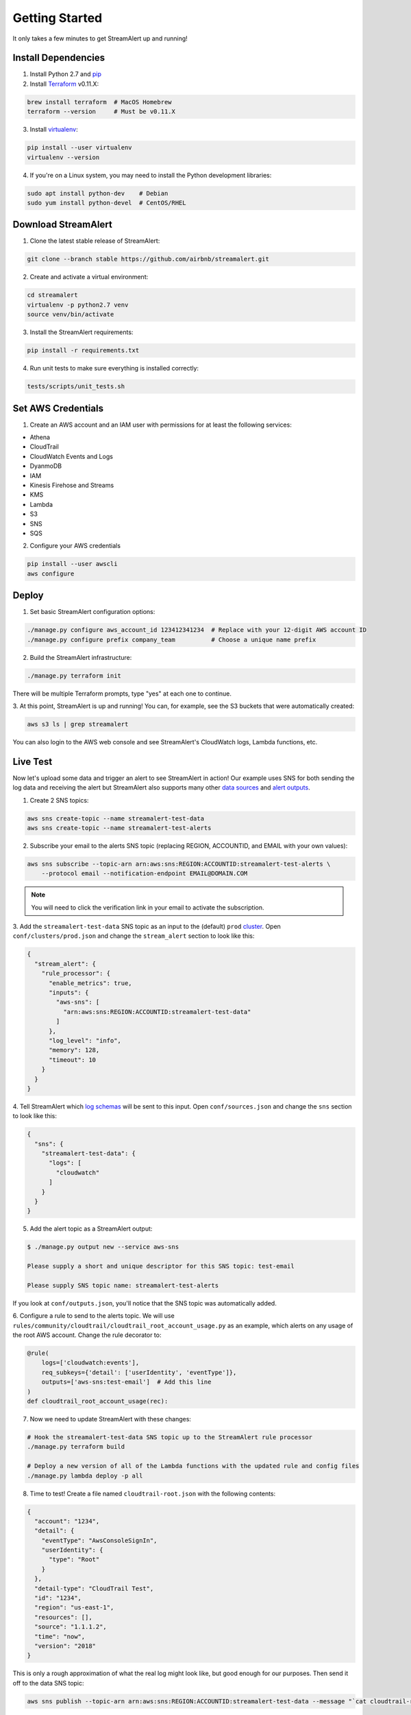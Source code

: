 Getting Started
===============

It only takes a few minutes to get StreamAlert up and running!

Install Dependencies
--------------------

1. Install Python 2.7 and `pip <https://pip.pypa.io/en/stable/installing/>`_
2. Install `Terraform <https://www.terraform.io/intro/getting-started/install.html>`_ v0.11.X:

.. code-block:: bash

  brew install terraform  # MacOS Homebrew
  terraform --version     # Must be v0.11.X

3. Install `virtualenv <https://virtualenv.pypa.io/en/stable/installation/>`_:

.. code-block:: bash

  pip install --user virtualenv
  virtualenv --version

4. If you're on a Linux system, you may need to install the Python development libraries:

.. code-block:: bash

  sudo apt install python-dev    # Debian
  sudo yum install python-devel  # CentOS/RHEL

Download StreamAlert
--------------------

1. Clone the latest stable release of StreamAlert:

.. code-block:: bash

  git clone --branch stable https://github.com/airbnb/streamalert.git

2. Create and activate a virtual environment:

.. code-block:: bash

  cd streamalert
  virtualenv -p python2.7 venv
  source venv/bin/activate

3. Install the StreamAlert requirements:

.. code-block:: bash

  pip install -r requirements.txt

4. Run unit tests to make sure everything is installed correctly:

.. code-block:: bash

  tests/scripts/unit_tests.sh

Set AWS Credentials
-------------------

1. Create an AWS account and an IAM user with permissions for at least the following services:

* Athena
* CloudTrail
* CloudWatch Events and Logs
* DyanmoDB
* IAM
* Kinesis Firehose and Streams
* KMS
* Lambda
* S3
* SNS
* SQS

2. Configure your AWS credentials

.. code-block:: bash

  pip install --user awscli
  aws configure

Deploy
------

1. Set basic StreamAlert configuration options:

.. code-block:: bash

  ./manage.py configure aws_account_id 123412341234  # Replace with your 12-digit AWS account ID
  ./manage.py configure prefix company_team          # Choose a unique name prefix

2. Build the StreamAlert infrastructure:

.. code-block:: bash

  ./manage.py terraform init

There will be multiple Terraform prompts, type "yes" at each one to continue.

3. At this point, StreamAlert is up and running! You can, for example, see the S3 buckets
that were automatically created:

.. code-block:: bash

  aws s3 ls | grep streamalert

You can also login to the AWS web console and see StreamAlert's CloudWatch logs, Lambda functions, etc.

Live Test
---------
Now let's upload some data and trigger an alert to see StreamAlert in action! Our example uses
SNS for both sending the log data and receiving the alert but StreamAlert also supports many other
`data sources <datasources.html>`_ and `alert outputs <outputs.html>`_.

1. Create 2 SNS topics:

.. code-block:: bash

  aws sns create-topic --name streamalert-test-data
  aws sns create-topic --name streamalert-test-alerts

2. Subscribe your email to the alerts SNS topic (replacing REGION, ACCOUNTID, and EMAIL with your own values):

.. code-block:: bash

  aws sns subscribe --topic-arn arn:aws:sns:REGION:ACCOUNTID:streamalert-test-alerts \
      --protocol email --notification-endpoint EMAIL@DOMAIN.COM

.. note:: You will need to click the verification link in your email to activate the subscription.

3. Add the ``streamalert-test-data`` SNS topic as an input to the (default) ``prod`` `cluster <clusters.html>`_.
Open ``conf/clusters/prod.json`` and change the ``stream_alert`` section to look like this:

.. code-block:: json

  {
    "stream_alert": {
      "rule_processor": {
        "enable_metrics": true,
        "inputs": {
          "aws-sns": [
            "arn:aws:sns:REGION:ACCOUNTID:streamalert-test-data"
          ]
        },
        "log_level": "info",
        "memory": 128,
        "timeout": 10
      }
    }
  }

4. Tell StreamAlert which `log schemas <conf-schemas.html>`_ will be sent to this input.
Open ``conf/sources.json`` and change the ``sns`` section to look like this:

.. code-block:: json

  {
    "sns": {
      "streamalert-test-data": {
        "logs": [
          "cloudwatch"
        ]
      }
    }
  }

5. Add the alert topic as a StreamAlert output:

.. code-block:: bash

  $ ./manage.py output new --service aws-sns

  Please supply a short and unique descriptor for this SNS topic: test-email

  Please supply SNS topic name: streamalert-test-alerts

If you look at ``conf/outputs.json``, you'll notice that the SNS topic was automatically added.

6. Configure a rule to send to the alerts topic.
We will use ``rules/community/cloudtrail/cloudtrail_root_account_usage.py`` as an example, which
alerts on any usage of the root AWS account. Change the rule decorator to:

.. code-block:: python

  @rule(
      logs=['cloudwatch:events'],
      req_subkeys={'detail': ['userIdentity', 'eventType']},
      outputs=['aws-sns:test-email']  # Add this line
  )
  def cloudtrail_root_account_usage(rec):

7. Now we need to update StreamAlert with these changes:

.. code-block:: bash

  # Hook the streamalert-test-data SNS topic up to the StreamAlert rule processor
  ./manage.py terraform build

  # Deploy a new version of all of the Lambda functions with the updated rule and config files
  ./manage.py lambda deploy -p all

8. Time to test! Create a file named ``cloudtrail-root.json`` with the following contents:

.. code-block:: json

  {
    "account": "1234",
    "detail": {
      "eventType": "AwsConsoleSignIn",
      "userIdentity": {
        "type": "Root"
      }
    },
    "detail-type": "CloudTrail Test",
    "id": "1234",
    "region": "us-east-1",
    "resources": [],
    "source": "1.1.1.2",
    "time": "now",
    "version": "2018"
  }

This is only a rough approximation of what the real log might look like, but good enough for our purposes.
Then send it off to the data SNS topic:

.. code-block:: bash

  aws sns publish --topic-arn arn:aws:sns:REGION:ACCOUNTID:streamalert-test-data --message "`cat cloudtrail-root.json`"

If all goes well, an alert should arrive in your inbox within a few minutes!
If not, look for any errors in the CloudWatch logs for the StreamAlert Lambda functions.

9. After 10 minutes (the default refresh interval), the alert will also be searchable from AWS Athena:

.. figure:: ../images/alerts-query.png
  :alt: Query Alerts Table in Athena
  :align: center
  :target: _images/alerts-query.png

(Be sure to replace PREFIX with your own name prefix.) If no records are returned, look for errors
in the ``athena_partition_refresh`` function or try invoking it directly.

And there you have it! Ingested log data is parsed, classified, and scanned by the StreamAlert rules
engine and the resulting alert is delivered to your configured output within a matter of minutes.